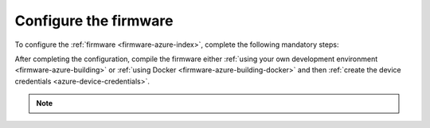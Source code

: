 .. _azure-firmware-configuration:

Configure the firmware
######################

To configure the :ref:`firmware <firmware-azure-index>`, complete the following mandatory steps:

.. only:: v1_5_x

   1. Run the following command to print the Azure IoT DPS ID scope, which your devices use during device provisioning:

      .. code-block:: bash

         node cli info -o iotHubDpsIdScope

   #. Use this ID scope as the value for the ``CONFIG_AZURE_IOT_HUB_DPS_ID_SCOPE`` configuration variable.

   #. Use ``11`` as the value for ``CONFIG_AZURE_IOT_HUB_SEC_TAG``.

   #. Use ``11`` as the value for ``CONFIG_AZURE_FOTA_SEC_TAG``.

.. only:: not v1_5_x

   1. Run the following command to print the Azure IoT DPS ID scope, which your devices use during device provisioning:

   .. code-block:: bash

      node cli info -o iotHubDpsIdScope

   #. Use this ID scope as the value for the ``CONFIG_AZURE_IOT_HUB_DPS_ID_SCOPE`` configuration variable.

   #. Use ``11`` as the value for ``CONFIG_AZURE_IOT_HUB_SEC_TAG``.

   #. Use ``11`` as the value for ``CONFIG_AZURE_FOTA_SEC_TAG``.

   #. Comment in the remaining Azure settings in the :file:`prj.conf` file:

      .. code-block:: bash
         
         CONFIG_AZURE_IOT_HUB=y
         CONFIG_AZURE_IOT_HUB_DPS=y
         CONFIG_AZURE_IOT_HUB_AUTO_DEVICE_TWIN_REQUEST=y
         CONFIG_AZURE_IOT_HUB_DEVICE_ID_APP=y
         CONFIG_AZURE_IOT_HUB_MQTT_PAYLOAD_BUFFER_LEN=2048
         CONFIG_AZURE_IOT_HUB_MQTT_RX_TX_BUFFER_LEN=2048
         CONFIG_AZURE_IOT_HUB_TOPIC_PROPERTY_BAG_PREFIX=n
         CONFIG_AZURE_IOT_HUB_STACK_SIZE=4096
         CONFIG_AZURE_FOTA=y
         CONFIG_AZURE_FOTA_TLS=y
      
   #. Comment in the Azure logging settings in the :file:`overlay-debug.conf` file:

      .. code-block:: bash
      
         CONFIG_AZURE_FOTA_LOG_LEVEL_DBG=y
         CONFIG_AZURE_IOT_LOG_LEVEL_DBG=y
         CONFIG_AZURE_JOBS_LOG_LEVEL_DBG=y

   #. Comment out the nRF Cloud settings in the :file:`prj.conf` file:

      .. code-block:: bash

         # CONFIG_AGPS=y
         # CONFIG_AGPS_SRC_NRF_CLOUD=y
         # CONFIG_NRF_CLOUD=y
         # CONFIG_NRF_CLOUD_AGPS=y
         # CONFIG_NRF_CLOUD_CONNECTION_POLL_THREAD=y
         # CONFIG_NRF_CLOUD_PGPS=n
         # CONFIG_NRF_CLOUD_SEND_TIMEOUT=y
         # CONFIG_GPS_MODULE_NMEA=y
      
   #. Comment out the nRF Cloud logging settings in the :file:`overlay-debug.conf` file:

      .. code-block:: bash

         # CONFIG_NRF_CLOUD_FOTA_LOG_LEVEL_DBG=y
         # CONFIG_NRF_CLOUD_GPS_LOG_LEVEL_DBG=y
         # CONFIG_NRF_CLOUD_LOG_LEVEL_DBG=y

After completing the configuration, compile the firmware either :ref:`using your own development environment <firmware-azure-building>` or :ref:`using Docker <firmware-azure-building-docker>` and then :ref:`create the device credentials <azure-device-credentials>`.

.. note::

   .. only:: v1_5_x

      See the documentation on `nRF9160: Asset Tracker v2 application (1.5.1) <https://developer.nordicsemi.com/nRF_Connect_SDK/doc/1.5.1/nrf/applications/asset_tracker_v2/README.html>`_ for all available configuration options.

   .. only:: v1_6_x

      See the documentation on `nRF9160: Asset Tracker v2 application (1.6.0) <https://developer.nordicsemi.com/nRF_Connect_SDK/doc/1.6.0/nrf/applications/asset_tracker_v2/README.html>`_ for all available configuration options.

   .. only:: saga

      See the documentation on `nRF9160: Asset Tracker v2 application <https://developer.nordicsemi.com/nRF_Connect_SDK/doc/latest/nrf/applications/asset_tracker_v2/README.html>`_ for all available configuration options.
      